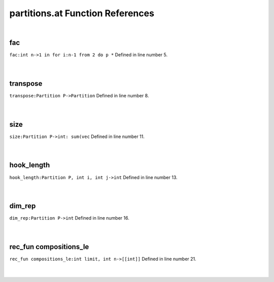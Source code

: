 .. _partitions.at_ref:

partitions.at Function References
=======================================================
|

.. _fac_int_n->1_in_for_i:n-1_from_2_do_p_*1:

fac
-------------------------------------------------
| ``fac:int n->1 in for i:n-1 from 2 do p *`` Defined in line number 5.
| 
| 

.. _transpose_partition_p->partition1:

transpose
-------------------------------------------------
| ``transpose:Partition P->Partition`` Defined in line number 8.
| 
| 

.. _size_partition_p->int:_sum(vec1:

size
-------------------------------------------------
| ``size:Partition P->int: sum(vec`` Defined in line number 11.
| 
| 

.. _hook_length_partition_p,_int_i,_int_j->int1:

hook_length
-------------------------------------------------
| ``hook_length:Partition P, int i, int j->int`` Defined in line number 13.
| 
| 

.. _dim_rep_partition_p->int1:

dim_rep
-------------------------------------------------
| ``dim_rep:Partition P->int`` Defined in line number 16.
| 
| 

.. _rec_fun compositions_le_int_limit,_int_n->[[int]]1:

rec_fun compositions_le
-------------------------------------------------
| ``rec_fun compositions_le:int limit, int n->[[int]]`` Defined in line number 21.
| 
| 

